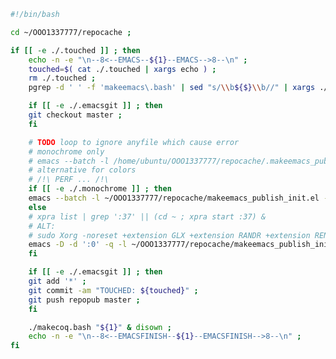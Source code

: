 #+BEGIN_SRC bash :exports both :results silent :tangle yes
#!/bin/bash

cd ~/OOO1337777/repocache ;

if [[ -e ./.touched ]] ; then
    echo -n -e "\n--8<--EMACS--${1}--EMACS-->8--\n" ;
    touched=$( cat ./.touched | xargs echo ) ;
    rm ./.touched ;
    pgrep -d ' ' -f 'makeemacs\.bash' | sed "s/\\b${$}\\b//" | xargs ./anywait.bash ;

    if [[ -e ./.emacsgit ]] ; then
    git checkout master ;
    fi

    # TODO loop to ignore anyfile which cause error
    # monochrome only
    # emacs --batch -l /home/ubuntu/OOO1337777/repocache/.makeemacs_publish_init.el -f publish-worg ;
    # alternative for colors
    # /!\ PERF ... /!\
    if [[ -e ./.monochrome ]] ; then
	emacs --batch -l ~/OOO1337777/repocache/makeemacs_publish_init.el -f publish-worg ;
    else
	# xpra list | grep ':37' || (cd ~ ; xpra start :37) &
	# ALT:
	# sudo Xorg -noreset +extension GLX +extension RANDR +extension RENDER -logfile ./37.log -config ./xorg.conf :37 & disown
	emacs -D -d ':0' -q -l ~/OOO1337777/repocache/makeemacs_publish_init.el -f publish-worg --kill ;
    fi	     

    if [[ -e ./.emacsgit ]] ; then
    git add '*' ;
    git commit -am "TOUCHED: ${touched}" ;
    git push repopub master ;
    fi

    ./makecoq.bash "${1}" & disown ;
    echo -n -e "\n--8<--EMACSFINISH--${1}--EMACSFINISH-->8--\n" ;
fi

#+END_SRC
